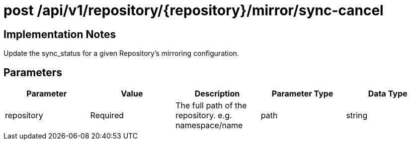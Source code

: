 [[api-mirror-sync-cancel]]
= post /api/v1/repository/{repository}/mirror/sync-cancel

== Implementation Notes

Update the sync_status for a given Repository's mirroring configuration.

== Parameters

[width="100%",options="header"]
|===
|Parameter |Value |Description |Parameter Type |Data Type
|repository | Required |The full path of the repository. e.g. namespace/name | path | string
|===



